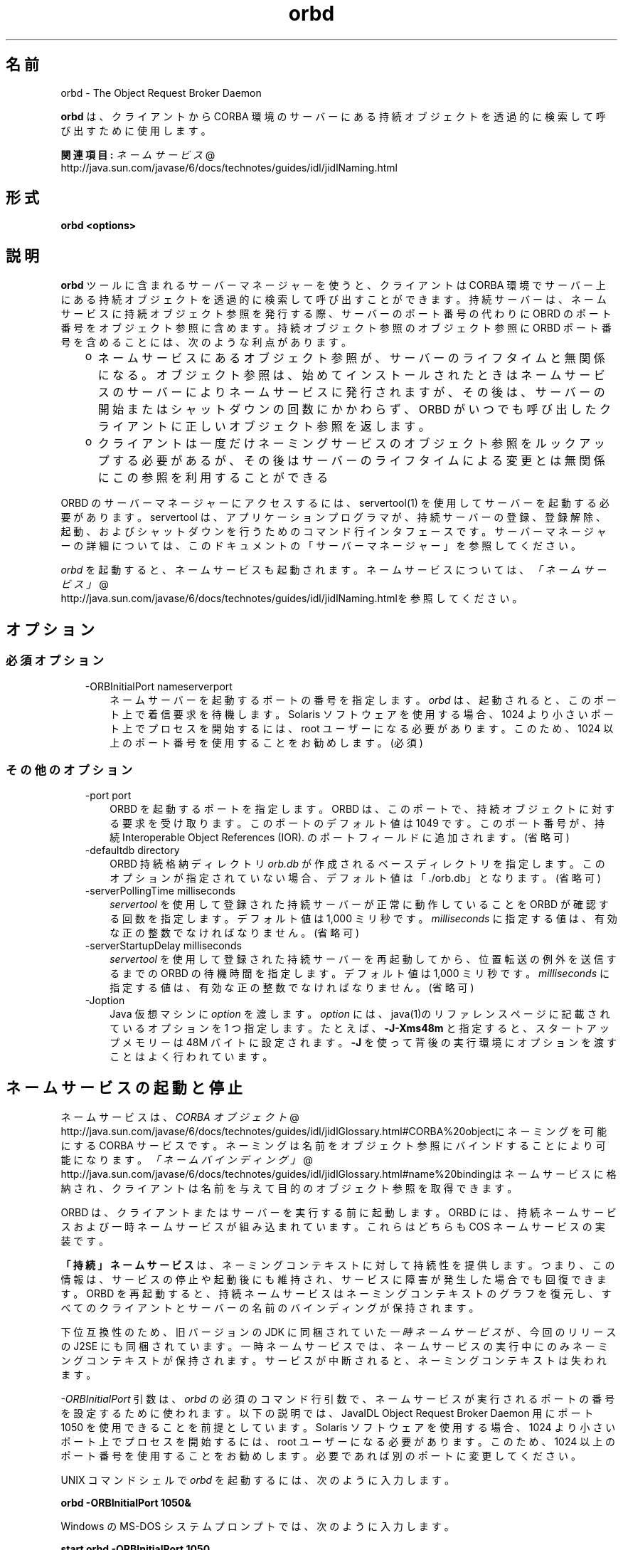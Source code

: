." Copyright (c) 2001, 2011, Oracle and/or its affiliates. All rights reserved.
." ORACLE PROPRIETARY/CONFIDENTIAL. Use is subject to license terms.
."
."
."
."
."
."
."
."
."
."
."
."
."
."
."
."
."
."
."
.TH orbd 1 "07 May 2011"

.LP
.SH "名前"
orbd \- The Object Request Broker Daemon
.LP
.LP
\f3orbd\fP は、クライアントから CORBA 環境のサーバーにある持続オブジェクトを透過的に検索して呼び出すために使用します。
.LP
.LP
\f3関連項目:\fP 
.na
\f2ネームサービス\fP @
.fi
http://java.sun.com/javase/6/docs/technotes/guides/idl/jidlNaming.html
.LP
.SH "形式"
.LP
.nf
\f3
.fl
orbd <\fP\f3options\fP\f3>
.fl
\fP
.fi

.LP
.SH "説明"
.LP
.LP
\f3orbd\fP ツールに含まれるサーバーマネージャーを使うと、クライアントは CORBA 環境でサーバー上にある持続オブジェクトを透過的に検索して呼び出すことができます。持続サーバーは、ネームサービスに持続オブジェクト参照を発行する際、サーバーのポート番号の代わりに OBRD のポート番号をオブジェクト参照に含めます。持続オブジェクト参照のオブジェクト参照に ORBD ポート番号を含めることには、次のような利点があります。
.LP
.RS 3
.TP 2
o
ネームサービスにあるオブジェクト参照が、サーバーのライフタイムと無関係になる。オブジェクト参照は、始めてインストールされたときはネームサービスのサーバーによりネームサービスに発行されますが、その後は、サーバーの開始またはシャットダウンの回数にかかわらず、ORBD がいつでも呼び出したクライアントに正しいオブジェクト参照を返します。 
.TP 2
o
クライアントは一度だけネーミングサービスのオブジェクト参照をルックアップする必要があるが、その後はサーバーのライフタイムによる変更とは無関係にこの参照を利用することができる 
.RE

.LP
.LP
ORBD のサーバーマネージャーにアクセスするには、servertool(1) を使用してサーバーを起動する必要があります。servertool は、アプリケーションプログラマが、持続サーバーの登録、登録解除、起動、およびシャットダウンを行うためのコマンド行インタフェースです。サーバーマネージャーの詳細については、このドキュメントの「サーバーマネージャー」を参照してください。
.LP
.LP
\f2orbd\fP を起動すると、ネームサービスも起動されます。ネームサービスについては、
.na
\f2「ネームサービス」\fP @
.fi
http://java.sun.com/javase/6/docs/technotes/guides/idl/jidlNaming.htmlを参照してください。
.LP
.SH "オプション"
.LP
.SS 
必須オプション
.LP
.RS 3
.TP 3
\-ORBInitialPort nameserverport 
ネームサーバーを起動するポートの番号を指定します。\f2orbd\fP は、起動されると、このポート上で着信要求を待機します。Solaris ソフトウェアを使用する場合、1024 より小さいポート上でプロセスを開始するには、root ユーザーになる必要があります。このため、1024 以上のポート番号を使用することをお勧めします。(必須) 
.RE

.LP
.LP

.LP
.SS 
その他のオプション
.LP
.RS 3
.TP 3
\-port port 
ORBD を起動するポートを指定します。ORBD は、このポートで、持続オブジェクトに対する要求を受け取ります。このポートのデフォルト値は 1049 です。このポート番号が、持続 Interoperable Object References (IOR). のポートフィールドに追加されます。(省略可) 
.RE

.LP
.RS 3
.TP 3
\-defaultdb directory 
ORBD 持続格納ディレクトリ \f2orb.db\fP が作成されるベースディレクトリを指定します。このオプションが指定されていない場合、デフォルト値は「./orb.db」となります。(省略可) 
.RE

.LP
.RS 3
.TP 3
\-serverPollingTime milliseconds 
\f2servertool\fP を使用して登録された持続サーバーが正常に動作していることを ORBD が確認する回数を指定します。デフォルト値は 1,000 ミリ秒です。\f2milliseconds\fP に指定する値は、有効な正の整数でなければなりません。(省略可) 
.RE

.LP
.RS 3
.TP 3
\-serverStartupDelay milliseconds 
\f2servertool\fP を使用して登録された持続サーバーを再起動してから、位置転送の例外を送信するまでの ORBD の待機時間を指定します。デフォルト値は 1,000 ミリ秒です。\f2milliseconds\fP に指定する値は、有効な正の整数でなければなりません。(省略可) 
.RE

.LP
.RS 3
.TP 3
\-Joption 
Java 仮想マシンに \f2option\fP を渡します。\f2option\fP には、java(1)のリファレンスページに記載されているオプションを 1 つ指定します。たとえば、\f3\-J\-Xms48m\fP と指定すると、スタートアップメモリーは 48M バイトに設定されます。\f3\-J\fP を使って背後の実行環境にオプションを渡すことはよく行われています。 
.TP 3
 
.RE

.LP
.SH "ネームサービスの起動と停止"
.LP
.LP
ネームサービスは、
.na
\f2CORBA オブジェクト\fP @
.fi
http://java.sun.com/javase/6/docs/technotes/guides/idl/jidlGlossary.html#CORBA%20objectにネーミングを可能にする CORBA サービスです。ネーミングは名前をオブジェクト参照にバインドすることにより可能になります。
.na
\f2「ネームバインディング」\fP @
.fi
http://java.sun.com/javase/6/docs/technotes/guides/idl/jidlGlossary.html#name%20bindingはネームサービスに格納され、クライアントは名前を与えて目的のオブジェクト参照を取得できます。
.LP
.LP
ORBD は、クライアントまたはサーバーを実行する前に起動します。ORBD には、持続ネームサービスおよび一時ネームサービスが組み込まれています。これらはどちらも COS ネームサービスの実装です。
.LP
.LP
\f3「持続」ネームサービス\fPは、ネーミングコンテキストに対して持続性を提供します。つまり、この情報は、サービスの停止や起動後にも維持され、サービスに障害が発生した場合でも回復できます。ORBD を再起動すると、持続ネームサービスはネーミングコンテキストのグラフを復元し、すべてのクライアントとサーバーの名前のバインディングが保持されます。
.LP
.LP
\ 
.LP
.LP
下位互換性のため、旧バージョンの JDK に同梱されていた\f2一時ネームサービス\fPが、今回のリリースの J2SE にも同梱されています。一時ネームサービスでは、ネームサービスの実行中にのみネーミングコンテキストが保持されます。サービスが中断されると、ネーミングコンテキストは失われます。
.LP
.LP
\f2\-ORBInitialPort\fP 引数は、\f2orbd\fP の必須のコマンド行引数で、ネームサービスが実行されるポートの番号を設定するために使われます。以下の説明では、JavaIDL Object Request Broker Daemon 用にポート 1050 を使用できることを前提としています。Solaris ソフトウェアを使用する場合、1024 より小さいポート上でプロセスを開始するには、root ユーザーになる必要があります。このため、1024 以上のポート番号を使用することをお勧めします。必要であれば別のポートに変更してください。
.LP
.LP
UNIX コマンドシェルで \f2orbd\fP を起動するには、次のように入力します。
.LP
.nf
\f3
.fl
  orbd \-ORBInitialPort 1050&
.fl
\fP
.fi

.LP
.LP
Windows の MS\-DOS システムプロンプトでは、次のように入力します。
.LP
.nf
\f3
.fl
  start orbd \-ORBInitialPort 1050
.fl
\fP
.fi

.LP
.LP
これで ORBD が実行され、サーバーとクライアントのアプリケーションを実行できるようになります。クライアントとサーバーのアプリケーションは、実行時に、ネームサービスが実行されているポートの番号 (必要な場合はさらにマシン名) を認識している必要があります。これを実現する 1 つの方法は、次のコードをアプリケーションに追加することです。
.LP
.nf
\f3
.fl
        Properties props = new Properties();
.fl
        props.put("org.omg.CORBA.ORBInitialPort", "1050");
.fl
        props.put("org.omg.CORBA.ORBInitialHost", "MyHost");
.fl
        ORB orb = ORB.init(args, props);
.fl
\fP
.fi

.LP
.LP
この例では、ネームサービスは、ホスト MyHost のポート 1050 上で実行されます。別の方法として、コマンド行からサーバーまたはクライアントのアプリケーションを実行するときに、ポート番号またはマシン名あるいはその両方を指定する方法もあります。たとえば、次のコマンド行オプションを使用して、「HelloApplication」を起動できます。
.LP
.nf
\f3
.fl
     java HelloApplication \-ORBInitialPort 1050 \-ORBInitialHost MyHost
.fl
\fP
.fi

.LP
.LP
ネームサービスを停止するには、適切なオペレーティングシステムコマンドを使用します。たとえば、Solaris 上で \f2pkill orbd\fP \f2を実行したり、\fP \f2orbd\fP が動作中の DOS ウィンドウで Ctrl+C キーを押したりします。一時ネームサービスの場合は、サービスが終了されると、ネームサービスに登録された名前が消去される場合があります。Java IDL ネームサービスは、明示的に停止されるまで実行されます。
.LP
.LP
ORDB に含まれるネームサービスの詳細については、
.na
\f2「ネームサービス」\fP @
.fi
http://java.sun.com/javase/6/docs/technotes/guides/idl/jidlNaming.htmlを参照してください。
.LP
.SH "サーバーマネージャー"
.LP
.LP
ORBD のサーバーマネージャーにアクセスして持続サーバーを実行するには、servertool(1) を使用してサーバーを起動する必要があります。servertool は、アプリケーションプログラマが、持続サーバーの登録、登録解除、起動、およびシャットダウンを行うためのコマンド行インタフェースです。\f2servertool\fP を使用してサーバーを起動する場合は、\f2orbd\fP が実行されている場所と同じポートとホストで起動する必要があります。サーバーを異なるポートで実行すると、ローカルコンテキスト用にデータベースに保存されている情報が無効になり、サービスが正しく動作しません。
.LP
.SS 
サーバーマネージャー: 例
.LP
.LP
デモ用の
.na
\f2サンプルチュートリアル\fP @
.fi
http://java.sun.com/javase/6/docs/technotes/guides/idl/jidlExample.htmlを使用し、チュートリアルの手順に従って、\f2idlj\fP コンパイラと \f2javac\fP コンパイラを実行します。サーバーマネージャーを実行するには、次の手順に従ってアプリケーションを実行します。
.LP
.LP
\f2orbd\fP を起動します。
.LP
.LP
UNIX コマンドシェルで \f2orbd\fP を起動するには、次のように入力します。
.LP
.LP
\ 
.LP
.nf
\f3
.fl
  orbd \-ORBInitialPort 1050 
.fl
\fP
.fi

.LP
.LP
Windows の MS\-DOS システムプロンプトでは、次のように入力します。
.LP
.nf
\f3
.fl
  start orbd \-ORBInitialPort 1050
.fl
\fP
.fi

.LP
.LP
\f21050\fP はネームサーバーを実行するポートです。\f2\-ORBInitialPort\fP は必要なコマンド行の引数です。Solaris ソフトウェアを使用する場合、1024 より小さいポート上でプロセスを開始するには、root ユーザーになる必要があります。このため、1024 以上のポート番号を使用することをお勧めします。
.LP
.LP
\f2servertool\fP を起動します。
.LP
.LP
Hello サーバーを起動するには、次のように入力します。
.LP
.nf
\f3
.fl
  servertool \-ORBInitialPort 1050
.fl
\fP
.fi

.LP
.LP
前回の手順と同様にネームサーバー (\f2orbd\fP) のポートを指定します。たとえば \f2\-ORBInitialPort 1050\fP のようになります。\f2servertool\fP は、ネームサーバーと同じポート上で起動する必要があります。
.LP
.LP
\f2servertool\fP コマンド行インタフェースが表示されます。
.LP
.LP

.LP
.LP
\f2servertool\fP プロンプトから Hello サーバーを起動します。
.LP
.nf
\f3
.fl
  servertool  > register \-server HelloServer \-classpath .\-applicationName
.fl
                HelloServerApName
.fl
\fP
.fi

.LP
.LP
\f2servertool\fP によってサーバーが登録されて、「HelloServerApName」という名前がサーバーに割り当てられ、サーバー ID が表示されます。
.LP
.LP

.LP
.LP
別の端末ウィンドウまたはプロンプトからクライアントアプリケーションを実行します。
.LP
.LP
\ 
.LP
.nf
\f3
.fl
  java HelloClient \-ORBInitialPort 1050 \-ORBInitialHost localhost
.fl
\fP
.fi

.LP
.LP
この例の \f2\-ORBInitialHost localhost\fP は省略することができます。ネームサーバーが Hello クライアントとして同一ホスト上で動作しているからです。ネームサーバーが別のホストで動作している場合は、IDL ネームサーバーが動作しているホストを \f2\-ORBInitialHost\fP \f2nameserverhost\fP で指定します。
.LP
.LP
前回の手順と同様にネームサーバー (\f2orbd\fP) のポートを指定します。たとえば \f2\-ORBInitialPort 1050\fP のようになります。
.LP
.LP
\ 
.LP
.LP
\ 
.LP
.LP
サーバーマネージャーの操作が終了したら、ネームサーバー (\f2orbd\fP) と \f2servertool\fP を停止するか終了してください。
.LP
.LP
DOS プロンプトで \f2orbd\fP をシャットダウンするには、サーバーを実行しているウィンドウを選択して \f2Ctrl+C\fP と入力します。UNIX シェルで \f2orbd\fP をシャットダウンするには、プロセスを検出して終了 (kill) します。サーバーを明示的に停止するまでは、呼び出し待機状態が続きます。
.LP
.LP
\f2servertool\fP をシャットダウンするには、 \f2quit\fP と入力してキーボードの \f2Enter\fP キーを押します。
.LP
.SH "関連項目"
.LP
.RS 3
.TP 2
o
.na
\f2ネームサービス\fP @
.fi
http://java.sun.com/javase/6/docs/technotes/guides/idl/jidlNaming.html
.br
.TP 2
o
servertool(1) 
.RE

.LP
.br

.LP
 
